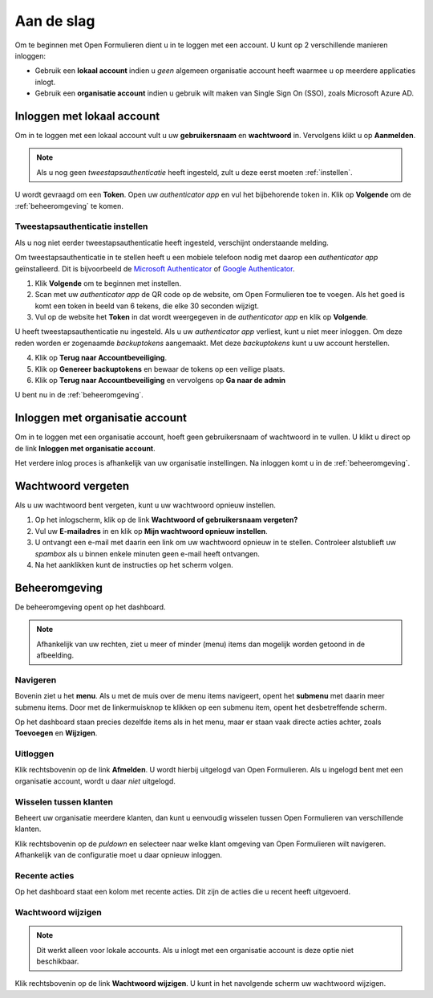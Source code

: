===========
Aan de slag
===========

Om te beginnen met Open Formulieren dient u in te loggen met een account. U 
kunt op 2 verschillende manieren inloggen:

* Gebruik een **lokaal account** indien u *geen* algemeen organisatie account 
  heeft waarmee u op meerdere applicaties inlogt.
* Gebruik een **organisatie account** indien u gebruik wilt maken van Single 
  Sign On (SSO), zoals Microsoft Azure AD.

.. image:: _assets/login.png


Inloggen met lokaal account
===========================

Om in te loggen met een lokaal account vult u uw **gebruikersnaam** en 
**wachtwoord** in. Vervolgens klikt u op **Aanmelden**.

.. note::
    
    Als u nog geen *tweestapsauthenticatie* heeft ingesteld, zult u deze eerst 
    moeten :ref:`instellen`.

U wordt gevraagd om een **Token**. Open uw *authenticator app* en vul het 
bijbehorende token in. Klik op **Volgende** om de :ref:`beheeromgeving` te 
komen.

.. _`instellen`:

Tweestapsauthenticatie instellen
--------------------------------

Als u nog niet eerder tweestapsauthenticatie heeft ingesteld, verschijnt 
onderstaande melding.

.. image:: _assets/2factor_enable.png

Om tweestapsauthenticatie in te stellen heeft u een mobiele telefoon nodig met 
daarop een *authenticator app* geïnstalleerd. Dit is bijvoorbeeld de 
`Microsoft Authenticator`_ of `Google Authenticator`_.

.. _`Microsoft Authenticator`: https://play.google.com/store/apps/details?id=com.azure.authenticator
.. _`Google Authenticator`: https://play.google.com/store/apps/details?id=com.google.android.apps.authenticator2

1. Klik **Volgende** om te beginnen met instellen.
2. Scan met uw *authenticator app* de QR code op de website, om Open Formulieren
   toe te voegen. Als het goed is komt een token in beeld van 6 tekens, die elke
   30 seconden wijzigt.
3. Vul op de website het **Token** in dat wordt weergegeven in de 
   *authenticator app* en klik op **Volgende**.

U heeft tweestapsauthenticatie nu ingesteld. Als u uw *authenticator app* 
verliest, kunt u niet meer inloggen. Om deze reden worden er zogenaamde 
*backuptokens* aangemaakt. Met deze *backuptokens*  kunt u uw account 
herstellen.

.. image:: _assets/2factor_setup.png
    :width: 32%

.. image:: _assets/2factor_complete.png
    :width: 32%

.. image:: _assets/2factor_backups.png
    :width: 32%

4. Klik op **Terug naar Accountbeveiliging**.
5. Klik op **Genereer backuptokens** en bewaar de tokens op een veilige plaats.
6. Klik op **Terug naar Accountbeveiliging** en vervolgens op **Ga naar de 
   admin**

U bent nu in de :ref:`beheeromgeving`.



Inloggen met organisatie account
================================

Om in te loggen met een organisatie account, hoeft geen gebruikersnaam of 
wachtwoord in te vullen. U klikt u direct op de link **Inloggen met organisatie 
account**. 

Het verdere inlog proces is afhankelijk van uw organisatie instellingen. Na
inloggen komt u in de :ref:`beheeromgeving`.

.. image:: _assets/keycloak_login.png


Wachtwoord vergeten
===================

Als u uw wachtwoord bent vergeten, kunt u uw wachtwoord opnieuw instellen.

1. Op het inlogscherm, klik op de link **Wachtwoord of gebruikersnaam 
   vergeten?**
2. Vul uw **E-mailadres** in en klik op **Mijn wachtwoord opnieuw instellen**.
3. U ontvangt een e-mail met daarin een link om uw wachtwoord opnieuw in te 
   stellen. Controleer alstublieft uw *spambox* als u binnen enkele minuten geen
   e-mail heeft ontvangen.
4. Na het aanklikken kunt de instructies op het scherm volgen.

.. image:: _assets/password_reset.png


.. _`beheeromgeving`:

Beheeromgeving
==============

De beheeromgeving opent op het dashboard.

.. image:: _assets/dashboard.png

.. note::
    
    Afhankelijk van uw rechten, ziet u meer of minder (menu) items dan mogelijk 
    worden getoond in de afbeelding.

Navigeren
---------

Bovenin ziet u het **menu**. Als u met de muis over de menu items navigeert,
opent het **submenu** met daarin meer submenu items. Door met de linkermuisknop
te klikken op een submenu item, opent het desbetreffende scherm.

Op het dashboard staan precies dezelfde items als in het menu, maar er staan 
vaak directe acties achter, zoals **Toevoegen** en **Wijzigen**.

Uitloggen
---------

Klik rechtsbovenin op de link **Afmelden**. U wordt hierbij uitgelogd van Open 
Formulieren. Als u ingelogd bent met een organisatie account, wordt u daar 
*niet* uitgelogd.

Wisselen tussen klanten
-----------------------

Beheert uw organisatie meerdere klanten, dan kunt u eenvoudig wisselen tussen
Open Formulieren van verschillende klanten.

Klik rechtsbovenin op de *puldown* en selecteer naar welke klant omgeving van
Open Formulieren wilt navigeren. Afhankelijk van de configuratie moet u daar
opnieuw inloggen.

Recente acties
--------------

Op het dashboard staat een kolom met recente acties. Dit zijn de acties die
u recent heeft uitgevoerd.

Wachtwoord wijzigen
-------------------

.. note::

    Dit werkt alleen voor lokale accounts. Als u inlogt met een organisatie 
    account is deze optie niet beschikbaar.

Klik rechtsbovenin op de link **Wachtwoord wijzigen**. U kunt in het navolgende
scherm uw wachtwoord wijzigen.
